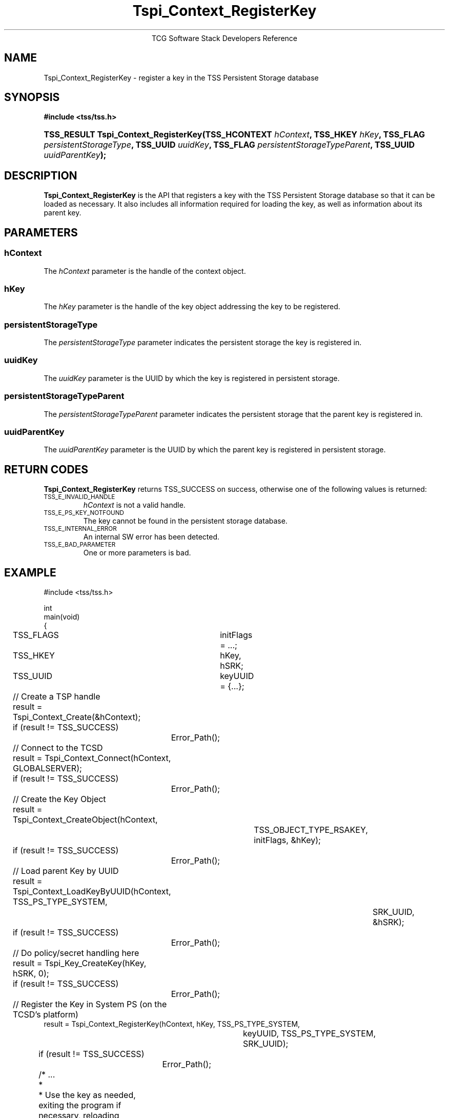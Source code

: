.\" Copyright (C) 2004 International Business Machines Corporation
.\" Written by Megan Schneider based on the Trusted Computing Group Software Stack Specification Version 1.1 Golden
.\"
.de Sh \" Subsection
.br
.if t .Sp
.ne 5
.PP
\fB\\$1\fR
.PP
..
.de Sp \" Vertical space (when we can't use .PP)
.if t .sp .5v
.if n .sp
..
.de Ip \" List item
.br
.ie \\n(.$>=3 .ne \\$3
.el .ne 3
.IP "\\$1" \\$2
..
.TH "Tspi_Context_RegisterKey" 3 "2004-05-25" "TSS 1.1"
.ce 1
TCG Software Stack Developers Reference
.SH NAME
Tspi_Context_RegisterKey \- register a key in the TSS Persistent Storage database
.SH "SYNOPSIS"
.ad l
.hy 0
.B #include <tss/tss.h>
..
.PP
.sp
.HP
.BI "TSS_RESULT Tspi_Context_RegisterKey(TSS_HCONTEXT " hContext ", "
.BI	"TSS_HKEY " hKey ", TSS_FLAG " persistentStorageType ", "
.BI	"TSS_UUID " uuidKey ", TSS_FLAG " persistentStorageTypeParent ", "
.BI	"TSS_UUID " uuidParentKey "); "
.sp
.ad
.hy

.SH "DESCRIPTION"
.PP
\fBTspi_Context_RegisterKey\fR is the API that
registers a key with the TSS Persistent Storage database so that it
can be loaded as necessary. It also includes all information required
for loading the key, as well as information about its parent key.

.SH "PARAMETERS"
.PP
.SS hContext
The \fIhContext\fR parameter is the handle of the context object.
.SS hKey
The \fIhKey\fR parameter is the handle of the key object addressing the key
to be registered.
.SS persistentStorageType
The \fIpersistentStorageType\fR parameter indicates the persistent
storage the key is registered in.
.SS uuidKey
The \fIuuidKey\fR parameter is the UUID by which the key is registered in
persistent storage.
.SS persistentStorageTypeParent
The \fIpersistentStorageTypeParent\fR parameter indicates the persistent storage
that the parent key is registered in.
.SS uuidParentKey
The \fIuuidParentKey\fR parameter is the UUID by which the parent key is
registered in persistent storage.

.SH "RETURN CODES"
.PP
\fBTspi_Context_RegisterKey\fR returns TSS_SUCCESS on success, otherwise
one of the following values is returned:
.TP
.SM TSS_E_INVALID_HANDLE
\fIhContext\fR is not a valid handle.

.TP
.SM TSS_E_PS_KEY_NOTFOUND
The key cannot be found in the persistent storage database.

.TP
.SM TSS_E_INTERNAL_ERROR
An internal SW error has been detected.

.TP
.SM TSS_E_BAD_PARAMETER
One or more parameters is bad.

.SH "EXAMPLE"
.nf
#include <tss/tss.h>

int
main(void)
{
	TSS_FLAGS	initFlags = ...;
	TSS_HKEY	hKey, hSRK;
	TSS_UUID	keyUUID = {...};

	// Create a TSP handle
	result = Tspi_Context_Create(&hContext);
	if (result != TSS_SUCCESS)
		Error_Path();

	// Connect to the TCSD
	result = Tspi_Context_Connect(hContext, GLOBALSERVER);
	if (result != TSS_SUCCESS)
		Error_Path();

	// Create the Key Object
	result = Tspi_Context_CreateObject(hContext,
				TSS_OBJECT_TYPE_RSAKEY,
				initFlags, &hKey);
	if (result != TSS_SUCCESS)
		Error_Path();

	// Load parent Key by UUID
	result = Tspi_Context_LoadKeyByUUID(hContext, TSS_PS_TYPE_SYSTEM,
						SRK_UUID, &hSRK);
	if (result != TSS_SUCCESS)
		Error_Path();

	// Do policy/secret handling here

	result = Tspi_Key_CreateKey(hKey, hSRK, 0);
	if (result != TSS_SUCCESS)
		Error_Path();

	// Register the Key in System PS (on the TCSD's platform)
        result = Tspi_Context_RegisterKey(hContext, hKey, TSS_PS_TYPE_SYSTEM,
					keyUUID, TSS_PS_TYPE_SYSTEM,
					SRK_UUID);
	if (result != TSS_SUCCESS)
		Error_Path();

	/* ...
	 *
	 * Use the key as needed, exiting the program if necessary, reloading
	 * the key using Tspi_Context_LoadKeyByUUID() after each restart. Once
	 * the key is no longer useful, unregister it from system PS as part
	 * of clean up.
	 */

        // Unregister the Key
	result = Tspi_Context_UnregisterKey(hContext, TSS_PS_TYPE_SYSTEM,
					migratableSignUUID, &hKey);
	if (result != TSS_SUCCESS)
		Error_Path();

	// exit, discarding hKey
}
.fi

.SH "CONFORMING TO"

.PP
\fBTspi_Context_RegisterKey\fR conforms to the Trusted Computing Group
Software Specification version 1.1 Golden

.SH "SEE ALSO"

.PP
\fBTspi_Context_UnregisterKey\fR(3), \fBTspi_Context_LoadKeyByUUID\fR(3),
\fBTspi_Context_GetRegisteredKeyByUUID\fR(3).

